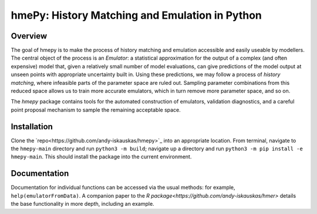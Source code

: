 ===============
hmePy: History Matching and Emulation in Python
===============

Overview
========

The goal of hmepy is to make the process of history matching and emulation accessible and easily useable by modellers. The central object of the process is an *Emulator*: a statistical approximation for the output of a complex (and often expensive) model that, given a relatively small number of model evaluations, can give predictions of the model output at unseen points with appropriate uncertainty built in. Using these predictions, we may follow a process of *history matching*, where infeasible parts of the parameter space are ruled out. Sampling parameter combinations from this reduced space allows us to train more accurate emulators, which in turn remove more parameter space, and so on.

The *hmepy* package contains tools for the automated construction of emulators, validation diagnostics, and a careful point proposal mechanism to sample the remaining acceptable space.

Installation
============

Clone the `repo<https://github.com/andy-iskauskas/hmepy>`_ into an appropriate location. From terminal, navigate to the ``hmepy-main`` directory and run ``python3 -m build``; navigate up a directory and run ``python3 -m pip install -e hmepy-main``. This should install the package into the current environment.

Documentation
=============

Documentation for individual functions can be accessed via the usual methods: for example, ``help(emulatorFromData)``. A companion paper to the `R package<https://github.com/andy-iskauskas/hmer>` details the base functionality in more depth, including an example.